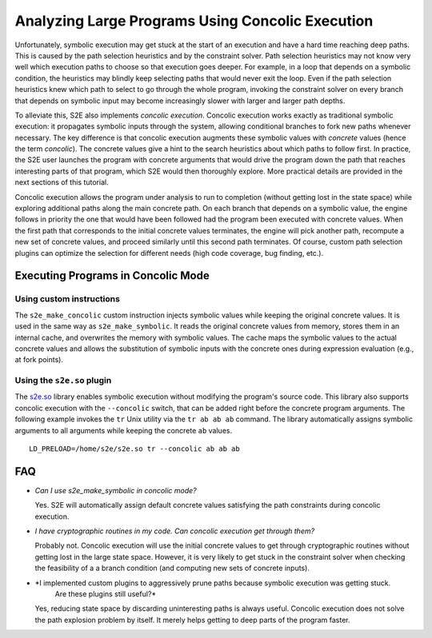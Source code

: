 =================================================
Analyzing Large Programs Using Concolic Execution
=================================================

Unfortunately, symbolic execution may get stuck at the start of an execution and have a hard time reaching deep paths.
This is caused by the path selection heuristics and by the constraint solver. Path selection heuristics may not know
very well which execution paths to choose so that execution goes deeper. For example, in a loop that depends on a
symbolic condition, the heuristics may blindly keep selecting paths that would never exit the loop. Even if the path
selection heuristics knew which path to select to go through the whole program, invoking the constraint solver on every
branch that depends on symbolic input may become increasingly slower with larger and larger path depths.

To alleviate this, S2E also implements *concolic execution*. Concolic execution works exactly as traditional symbolic
execution: it propagates symbolic inputs through the system, allowing conditional branches to fork new paths whenever
necessary. The key difference is that concolic execution augments these symbolic values with *concrete* values (hence
the term *concolic*). The concrete values give a hint to the search heuristics about which paths to follow first. In
practice, the S2E user launches the program with concrete arguments that would drive the program down the path that
reaches interesting parts of that program, which S2E would then thoroughly explore. More practical details are provided
in the next sections of this tutorial.

Concolic execution allows the program under analysis to run to completion (without getting lost in the state space) while
exploring additional paths along the main concrete path. On each branch that depends on a symbolic value, the engine
follows in priority the one that would have been followed had the program been executed with concrete values. When the
first path that corresponds to the initial concrete values terminates, the engine will pick another path, recompute a
new set of concrete values, and proceed similarly until this second path terminates. Of course, custom path selection
plugins can optimize the selection for different needs (high code coverage, bug finding, etc.).


Executing Programs in Concolic Mode
===================================

Using custom instructions
-------------------------

The ``s2e_make_concolic`` custom instruction injects symbolic values while keeping the original concrete values. It is
used in the same way as ``s2e_make_symbolic``. It reads the original concrete values from memory, stores them in an
internal cache, and overwrites the memory with symbolic values. The cache maps the symbolic values to the actual
concrete values and allows the substitution of symbolic inputs with the concrete ones during expression evaluation
(e.g., at fork points).


Using the ``s2e.so`` plugin
-----------------------------

The `s2e.so <s2e.so.rst>`_ library enables symbolic execution without modifying the program's source code. This library
also supports concolic execution with the ``--concolic`` switch, that can be added right before the concrete program
arguments. The following example invokes the ``tr`` Unix utility via the ``tr ab ab ab`` command. The library
automatically assigns symbolic arguments to all arguments while keeping the concrete ``ab`` values.


::

   LD_PRELOAD=/home/s2e/s2e.so tr --concolic ab ab ab


FAQ
===

* *Can I use s2e_make_symbolic in concolic mode?*

  Yes. S2E will automatically assign default concrete values satisfying the path constraints during concolic execution.

* *I have cryptographic routines in my code. Can concolic execution get through them?*

  Probably not. Concolic execution will use the initial concrete values to get through cryptographic routines without
  getting lost in the large state space. However, it is very likely to get stuck in the constraint solver when checking
  the feasibility of a a branch condition (and computing new sets of concrete inputs).

* *I implemented custom plugins to aggressively prune paths because symbolic execution was getting stuck.
   Are these plugins still useful?*

  Yes, reducing state space by discarding uninteresting paths is always useful. Concolic execution does not solve the path
  explosion problem by itself. It merely helps getting to deep parts of the program faster.
